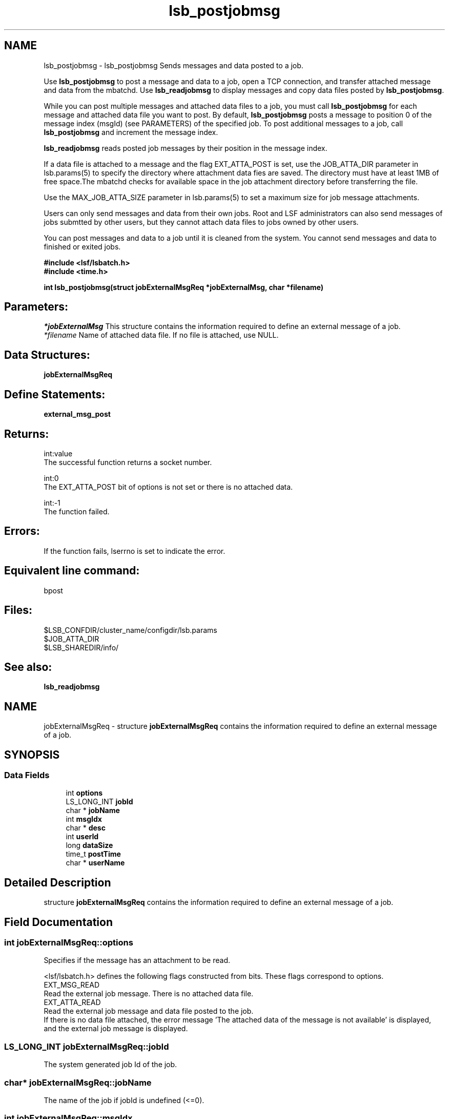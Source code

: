 .TH "lsb_postjobmsg" 3 "3 Sep 2009" "Version 7.0" "Platform LSF 7.0.6 C API Reference" \" -*- nroff -*-
.ad l
.nh
.SH NAME
lsb_postjobmsg \- lsb_postjobmsg 
Sends messages and data posted to a job.
.PP
Use \fBlsb_postjobmsg\fP to post a message and data to a job, open a TCP connection, and transfer attached message and data from the mbatchd. Use \fBlsb_readjobmsg\fP to display messages and copy data files posted by \fBlsb_postjobmsg\fP.
.PP
While you can post multiple messages and attached data files to a job, you must call \fBlsb_postjobmsg\fP for each message and attached data file you want to post. By default, \fBlsb_postjobmsg\fP posts a message to position 0 of the message index (msgId) (see PARAMETERS) of the specified job. To post additional messages to a job, call \fBlsb_postjobmsg\fP and increment the message index.
.PP
\fBlsb_readjobmsg\fP reads posted job messages by their position in the message index.
.PP
If a data file is attached to a message and the flag EXT_ATTA_POST is set, use the JOB_ATTA_DIR parameter in lsb.params(5) to specify the directory where attachment data fies are saved. The directory must have at least 1MB of free space.The mbatchd checks for available space in the job attachment directory before transferring the file.
.PP
Use the MAX_JOB_ATTA_SIZE parameter in lsb.params(5) to set a maximum size for job message attachments.
.PP
Users can only send messages and data from their own jobs. Root and LSF administrators can also send messages of jobs submtted by other users, but they cannot attach data files to jobs owned by other users.
.PP
You can post messages and data to a job until it is cleaned from the system. You cannot send messages and data to finished or exited jobs.
.PP
\fB#include <lsf/lsbatch.h> 
.br
 #include <time.h>\fP
.PP
\fB int lsb_postjobmsg(struct \fBjobExternalMsgReq\fP *jobExternalMsg, char *filename)\fP
.PP
.SH "Parameters:"
\fI*jobExternalMsg\fP This structure contains the information required to define an external message of a job. 
.br
\fI*filename\fP Name of attached data file. If no file is attached, use NULL.
.PP
.SH "Data Structures:" 
.PP
\fBjobExternalMsgReq\fP
.PP
.SH "Define Statements:" 
.PP
\fBexternal_msg_post\fP
.PP
.SH "Returns:"
int:value 
.br
 The successful function returns a socket number. 
.PP
int:0 
.br
 The EXT_ATTA_POST bit of options is not set or there is no attached data. 
.PP
int:-1 
.br
 The function failed.
.PP
.SH "Errors:" 
.PP
If the function fails, lserrno is set to indicate the error.
.PP
.SH "Equivalent line command:" 
.PP
bpost
.PP
.SH "Files:" 
.PP
$LSB_CONFDIR/cluster_name/configdir/lsb.params 
.br
 $JOB_ATTA_DIR 
.br
 $LSB_SHAREDIR/info/
.PP
.SH "See also:"
\fBlsb_readjobmsg\fP 
.PP

.ad l
.nh
.SH NAME
jobExternalMsgReq \- structure \fBjobExternalMsgReq\fP contains the information required to define an external message of a job.  

.PP
.SH SYNOPSIS
.br
.PP
.SS "Data Fields"

.in +1c
.ti -1c
.RI "int \fBoptions\fP"
.br
.ti -1c
.RI "LS_LONG_INT \fBjobId\fP"
.br
.ti -1c
.RI "char * \fBjobName\fP"
.br
.ti -1c
.RI "int \fBmsgIdx\fP"
.br
.ti -1c
.RI "char * \fBdesc\fP"
.br
.ti -1c
.RI "int \fBuserId\fP"
.br
.ti -1c
.RI "long \fBdataSize\fP"
.br
.ti -1c
.RI "time_t \fBpostTime\fP"
.br
.ti -1c
.RI "char * \fBuserName\fP"
.br
.in -1c
.SH "Detailed Description"
.PP 
structure \fBjobExternalMsgReq\fP contains the information required to define an external message of a job. 
.SH "Field Documentation"
.PP 
.SS "int \fBjobExternalMsgReq::options\fP"
.PP
Specifies if the message has an attachment to be read. 
.PP
<lsf/lsbatch.h> defines the following flags constructed from bits. These flags correspond to options. 
.br
 EXT_MSG_READ 
.br
 Read the external job message. There is no attached data file. 
.br
 EXT_ATTA_READ 
.br
 Read the external job message and data file posted to the job. 
.br
 If there is no data file attached, the error message 'The attached data of the message is not available' is displayed, and the external job message is displayed. 
.SS "LS_LONG_INT \fBjobExternalMsgReq::jobId\fP"
.PP
The system generated job Id of the job. 
.PP

.SS "char* \fBjobExternalMsgReq::jobName\fP"
.PP
The name of the job if jobId is undefined (<=0). 
.PP
.SS "int \fBjobExternalMsgReq::msgIdx\fP"
.PP
The message index. 
.PP
A job can have more than one message. Use msgIdx in an array to index messages. 
.SS "char* \fBjobExternalMsgReq::desc\fP"
.PP
Text description of the msg. 
.PP
.SS "int \fBjobExternalMsgReq::userId\fP"
.PP
The userId of the author of the message. 
.PP

.SS "long \fBjobExternalMsgReq::dataSize\fP"
.PP
The size of the data file. 
.PP
If no data file is attached, the size is 0. 
.SS "time_t \fBjobExternalMsgReq::postTime\fP"
.PP
The time the author posted the message. 
.PP

.SS "char* \fBjobExternalMsgReq::userName\fP"
.PP
The author of the message. 
.PP


.ad l
.nh
.SH NAME
external_msg_post \- options specifying if the message has an attachment to be posted  

.PP
.SS "Defines"

.in +1c
.ti -1c
.RI "#define \fBEXT_MSG_POST\fP   0x01"
.br
.ti -1c
.RI "#define \fBEXT_ATTA_POST\fP   0x02"
.br
.in -1c
.SH "Detailed Description"
.PP 
options specifying if the message has an attachment to be posted 
.SH "Define Documentation"
.PP 
.SS "#define EXT_MSG_POST   0x01"
.PP
Post the external job message. 
.PP
There is no attached data file. 
.SS "#define EXT_ATTA_POST   0x02"
.PP
Post the external job message and data file posted to the job. 
.PP

.SH "Author"
.PP 
Generated automatically by Doxygen for Platform LSF 7.0.6 C API Reference from the source code.
